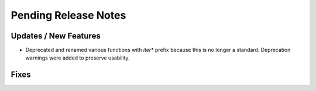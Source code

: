 Pending Release Notes
=====================


Updates / New Features
----------------------

* Deprecated and renamed various functions with `iter*` prefix because this is
  no longer a standard. Deprecation warnings were added to preserve usability.

Fixes
-----
